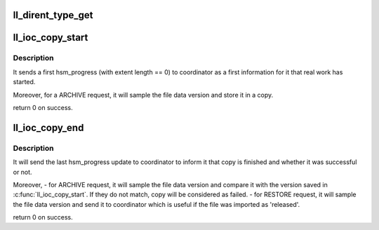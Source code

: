 .. -*- coding: utf-8; mode: rst -*-
.. src-file: drivers/staging/lustre/lustre/llite/dir.c

.. _`ll_dirent_type_get`:

ll_dirent_type_get
==================

.. c:function:: __u16 ll_dirent_type_get(struct lu_dirent *ent)

    IF\_\* flag shld be converted to particular OS file type in platform llite module.

    :param struct lu_dirent \*ent:
        *undescribed*

.. _`ll_ioc_copy_start`:

ll_ioc_copy_start
=================

.. c:function:: int ll_ioc_copy_start(struct super_block *sb, struct hsm_copy *copy)

    copy work.

    :param struct super_block \*sb:
        *undescribed*

    :param struct hsm_copy \*copy:
        *undescribed*

.. _`ll_ioc_copy_start.description`:

Description
-----------

It sends a first hsm_progress (with extent length == 0) to coordinator as a
first information for it that real work has started.

Moreover, for a ARCHIVE request, it will sample the file data version and
store it in \a copy.

\return 0 on success.

.. _`ll_ioc_copy_end`:

ll_ioc_copy_end
===============

.. c:function:: int ll_ioc_copy_end(struct super_block *sb, struct hsm_copy *copy)

    copy work.

    :param struct super_block \*sb:
        *undescribed*

    :param struct hsm_copy \*copy:
        *undescribed*

.. _`ll_ioc_copy_end.description`:

Description
-----------

It will send the last hsm_progress update to coordinator to inform it
that copy is finished and whether it was successful or not.

Moreover,
- for ARCHIVE request, it will sample the file data version and compare it
with the version saved in \ :c:func:`ll_ioc_copy_start`\ . If they do not match, copy
will be considered as failed.
- for RESTORE request, it will sample the file data version and send it to
coordinator which is useful if the file was imported as 'released'.

\return 0 on success.

.. This file was automatic generated / don't edit.

